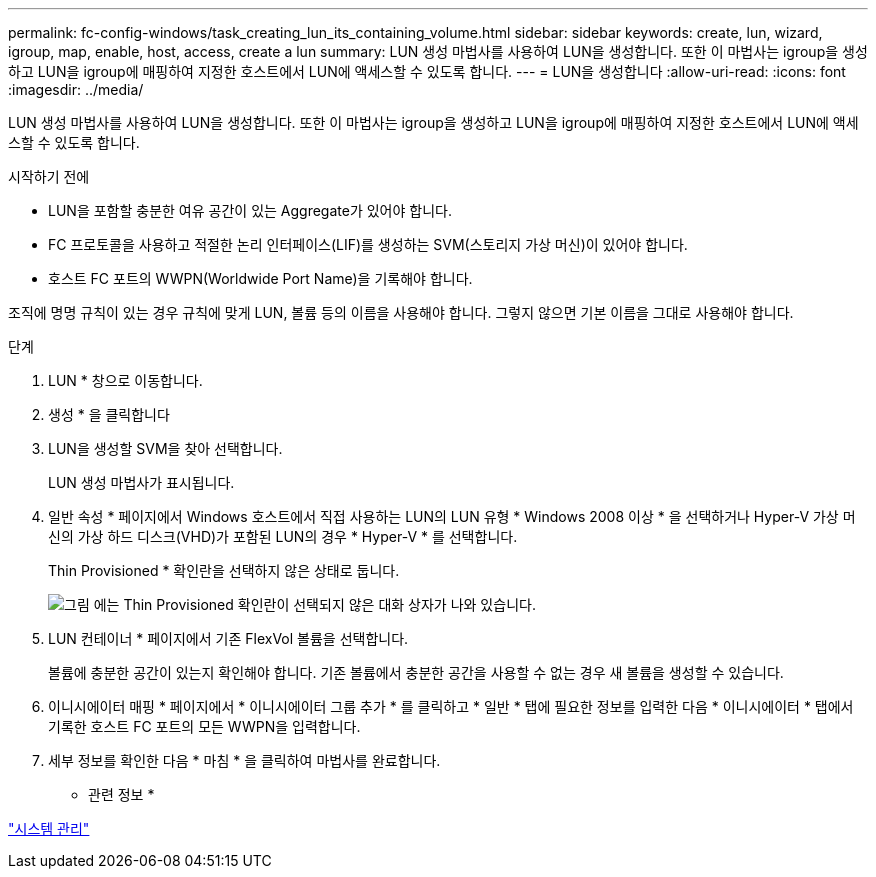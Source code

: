 ---
permalink: fc-config-windows/task_creating_lun_its_containing_volume.html 
sidebar: sidebar 
keywords: create, lun, wizard, igroup, map, enable, host, access, create a lun 
summary: LUN 생성 마법사를 사용하여 LUN을 생성합니다. 또한 이 마법사는 igroup을 생성하고 LUN을 igroup에 매핑하여 지정한 호스트에서 LUN에 액세스할 수 있도록 합니다. 
---
= LUN을 생성합니다
:allow-uri-read: 
:icons: font
:imagesdir: ../media/


[role="lead"]
LUN 생성 마법사를 사용하여 LUN을 생성합니다. 또한 이 마법사는 igroup을 생성하고 LUN을 igroup에 매핑하여 지정한 호스트에서 LUN에 액세스할 수 있도록 합니다.

.시작하기 전에
* LUN을 포함할 충분한 여유 공간이 있는 Aggregate가 있어야 합니다.
* FC 프로토콜을 사용하고 적절한 논리 인터페이스(LIF)를 생성하는 SVM(스토리지 가상 머신)이 있어야 합니다.
* 호스트 FC 포트의 WWPN(Worldwide Port Name)을 기록해야 합니다.


조직에 명명 규칙이 있는 경우 규칙에 맞게 LUN, 볼륨 등의 이름을 사용해야 합니다. 그렇지 않으면 기본 이름을 그대로 사용해야 합니다.

.단계
. LUN * 창으로 이동합니다.
. 생성 * 을 클릭합니다
. LUN을 생성할 SVM을 찾아 선택합니다.
+
LUN 생성 마법사가 표시됩니다.

. 일반 속성 * 페이지에서 Windows 호스트에서 직접 사용하는 LUN의 LUN 유형 * Windows 2008 이상 * 을 선택하거나 Hyper-V 가상 머신의 가상 하드 디스크(VHD)가 포함된 LUN의 경우 * Hyper-V * 를 선택합니다.
+
Thin Provisioned * 확인란을 선택하지 않은 상태로 둡니다.

+
image::../media/lun_creation_thin_provisioned_windows_fc_windows.gif[그림 에는 Thin Provisioned 확인란이 선택되지 않은 대화 상자가 나와 있습니다.]

. LUN 컨테이너 * 페이지에서 기존 FlexVol 볼륨을 선택합니다.
+
볼륨에 충분한 공간이 있는지 확인해야 합니다. 기존 볼륨에서 충분한 공간을 사용할 수 없는 경우 새 볼륨을 생성할 수 있습니다.

. 이니시에이터 매핑 * 페이지에서 * 이니시에이터 그룹 추가 * 를 클릭하고 * 일반 * 탭에 필요한 정보를 입력한 다음 * 이니시에이터 * 탭에서 기록한 호스트 FC 포트의 모든 WWPN을 입력합니다.
. 세부 정보를 확인한 다음 * 마침 * 을 클릭하여 마법사를 완료합니다.


* 관련 정보 *

https://docs.netapp.com/us-en/ontap/system-admin/index.html["시스템 관리"]
